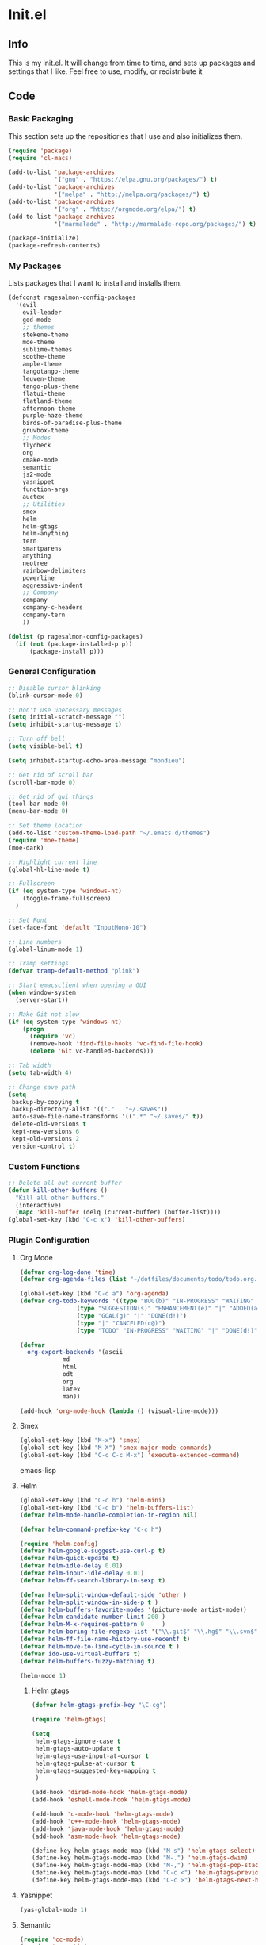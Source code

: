 * Init.el
** Info
   This is my init.el. It will change from time to time, and sets up packages and settings that I like. Feel free to  use, modify, or redistribute it
** Code
*** Basic Packaging
    This section sets up the repositiories that I use and also initializes them.
    #+begin_src emacs-lisp
(require 'package)
(require 'cl-macs)

(add-to-list 'package-archives
			 '("gnu" . "https://elpa.gnu.org/packages/") t)
(add-to-list 'package-archives
			 '("melpa" . "http://melpa.org/packages/") t)
(add-to-list 'package-archives
			 '("org" . "http://orgmode.org/elpa/") t)
(add-to-list 'package-archives
			 '("marmalade" . "http://marmalade-repo.org/packages/") t)

(package-initialize)
(package-refresh-contents)
    #+end_src
    
*** My Packages
    Lists packages that I want to install and installs them.
    
    #+begin_src emacs-lisp
(defconst ragesalmon-config-packages
  '(evil
    evil-leader
    god-mode
    ;; themes
    stekene-theme
    moe-theme
    sublime-themes
    soothe-theme
    ample-theme
    tangotango-theme
    leuven-theme
    tango-plus-theme
    flatui-theme
    flatland-theme
    afternoon-theme
    purple-haze-theme
    birds-of-paradise-plus-theme
    gruvbox-theme
    ;; Modes
    flycheck
    org
    cmake-mode
    semantic
    js2-mode
    yasnippet
    function-args
    auctex
    ;; Utilities
    smex
    helm
    helm-gtags
    helm-anything
    tern
    smartparens
    anything
    neotree
    rainbow-delimiters
    powerline
    aggressive-indent
    ;; Company
    company
    company-c-headers
    company-tern
    ))

(dolist (p ragesalmon-config-packages)
  (if (not (package-installed-p p))
      (package-install p)))
    #+end_src
    
*** General Configuration
    #+begin_src emacs-lisp
;; Disable cursor blinking
(blink-cursor-mode 0)

;; Don't use unecessary messages
(setq initial-scratch-message "")
(setq inhibit-startup-message t)

;; Turn off bell
(setq visible-bell t)

(setq inhibit-startup-echo-area-message "mondieu")

;; Get rid of scroll bar
(scroll-bar-mode 0)

;; Get rid of gui things
(tool-bar-mode 0)
(menu-bar-mode 0)

;; Set theme location
(add-to-list 'custom-theme-load-path "~/.emacs.d/themes")
(require 'moe-theme)
(moe-dark)

;; Highlight current line
(global-hl-line-mode t)

;; Fullscreen
(if (eq system-type 'windows-nt)
    (toggle-frame-fullscreen)
  )

;; Set Font
(set-face-font 'default "InputMono-10")

;; Line numbers
(global-linum-mode 1)

;; Tramp settings
(defvar tramp-default-method "plink")

;; Start emacsclient when opening a GUI
(when window-system
  (server-start))

;; Make Git not slow
(if (eq system-type 'windows-nt)
    (progn
      (require 'vc)
      (remove-hook 'find-file-hooks 'vc-find-file-hook)
      (delete 'Git vc-handled-backends)))

;; Tab width
(setq tab-width 4)

;; Change save path
(setq
 backup-by-copying t
 backup-directory-alist '(("." . "~/.saves"))
 auto-save-file-name-transforms '((".*" "~/.saves/" t))
 delete-old-versions t
 kept-new-versions 6
 kept-old-versions 2
 version-control t)
    #+end_src
    
*** Custom Functions
    #+begin_src emacs-lisp
;; Delete all but current buffer
(defun kill-other-buffers ()
  "Kill all other buffers."
  (interactive)
  (mapc 'kill-buffer (delq (current-buffer) (buffer-list))))
(global-set-key (kbd "C-c x") 'kill-other-buffers)
    #+end_src
    
*** Plugin Configuration
**** Org Mode
     #+begin_src emacs-lisp
(defvar org-log-done 'time)
(defvar org-agenda-files (list "~/dotfiles/documents/todo/todo.org.gpg"))

(global-set-key (kbd "C-c a") 'org-agenda)
(defvar org-todo-keywords '((type "BUG(b)" "IN-PROGRESS" "WAITING" "|" "FIXED(f@)")
			    (type "SUGGESTION(s)" "ENHANCEMENT(e)" "|" "ADDED(a@)")
			    (type "GOAL(g)" "|" "DONE(d!)")
			    (type "|" "CANCELED(c@)")
			    (type "TODO" "IN-PROGRESS" "WAITING" "|" "DONE(d!)")))

(defvar
  org-export-backends '(ascii
			md
			html
			odt
			org
			latex
			man))

(add-hook 'org-mode-hook (lambda () (visual-line-mode)))
     #+end_src
**** Smex
     #+begin_src emacs-lisp
(global-set-key (kbd "M-x") 'smex)
(global-set-key (kbd "M-X") 'smex-major-mode-commands)
(global-set-key (kbd "C-c C-c M-x") 'execute-extended-command)
     #+end_src emacs-lisp
     
**** Helm
     #+begin_src emacs-lisp
(global-set-key (kbd "C-c h") 'helm-mini)
(global-set-key (kbd "C-c b") 'helm-buffers-list)
(defvar helm-mode-handle-completion-in-region nil)

(defvar helm-command-prefix-key "C-c h")

(require 'helm-config)
(defvar helm-google-suggest-use-curl-p t)
(defvar helm-quick-update t)
(defvar helm-idle-delay 0.01)
(defvar helm-input-idle-delay 0.01)
(defvar helm-ff-search-library-in-sexp t)

(defvar helm-split-window-default-side 'other )
(defvar helm-split-window-in-side-p t )
(defvar helm-buffers-favorite-modes '(picture-mode artist-mode))
(defvar helm-candidate-number-limit 200 )
(defvar helm-M-x-requires-pattern 0     )
(defvar helm-boring-file-regexp-list '("\\.git$" "\\.hg$" "\\.svn$" "\\.CVS$" "\\._darcs$" "\\.la$" "\\.o$" "\\.i$") )
(defvar helm-ff-file-name-history-use-recentf t)
(defvar helm-move-to-line-cycle-in-source t )
(defvar ido-use-virtual-buffers t)
(defvar helm-buffers-fuzzy-matching t)

(helm-mode 1)
     #+end_src
     
***** Helm gtags
      #+begin_src emacs-lisp
(defvar helm-gtags-prefix-key "\C-cg")

(require 'helm-gtags)

(setq
 helm-gtags-ignore-case t
 helm-gtags-auto-update t
 helm-gtags-use-input-at-cursor t
 helm-gtags-pulse-at-cursor t
 helm-gtags-suggested-key-mapping t
 )

(add-hook 'dired-mode-hook 'helm-gtags-mode)
(add-hook 'eshell-mode-hook 'helm-gtags-mode)

(add-hook 'c-mode-hook 'helm-gtags-mode)
(add-hook 'c++-mode-hook 'helm-gtags-mode)
(add-hook 'java-mode-hook 'helm-gtags-mode)
(add-hook 'asm-mode-hook 'helm-gtags-mode)

(define-key helm-gtags-mode-map (kbd "M-s") 'helm-gtags-select)
(define-key helm-gtags-mode-map (kbd "M-.") 'helm-gtags-dwim)
(define-key helm-gtags-mode-map (kbd "M-,") 'helm-gtags-pop-stack)
(define-key helm-gtags-mode-map (kbd "C-c <") 'helm-gtags-previous-history)
(define-key helm-gtags-mode-map (kbd "C-c >") 'helm-gtags-next-history)
      #+end_src
      
**** Yasnippet
     #+begin_src emacs-lisp
(yas-global-mode 1)
     #+end_src
     
**** Semantic
     #+begin_src emacs-lisp
(require 'cc-mode)
(require 'semantic)

(global-semanticdb-minor-mode 1)
(global-semantic-idle-scheduler-mode 1)

(semantic-mode 1)
     #+end_src
     
**** Function-args
     #+begin_src emacs-lisp
(require 'function-args)
(fa-config-default)
(define-key c-mode-map [(tab)] 'moo-complete)
(define-key c++-mode-map [(tab)] 'moo-complete)
     #+end_src
     
**** Company
     #+begin_src emacs-lisp
(add-hook 'after-init-hook 'global-company-mode)
(defvar company-backends '(
						   company-clang
						   company-semantic
						   company-gtags
						   company-c-headers
						   company-cmake
						   company-files
						   company-elisp
						   company-auctex
						   company-tern
						   company-css
						   company
						   ))
(defvar company-idle-delay 0.2)
     #+end_src
     
**** C Indentation mode
     #+begin_src emacs-lisp
(defvar c-defualt-style "linux")
     #+end_src
     
**** Smartparens
     #+begin_src emacs-lisp
(require 'smartparens-config)
(show-smartparens-global-mode +1)
(smartparens-global-mode 1)

(defun ragesalmon-newline-sp (&rest _ignored)
  "Indent properly when enter is pressed inside of curly braces."
  (newline-and-indent)
  (forward-line -1)
  (indent-according-to-mode)
  )

(sp-local-pair 'c-mode "{" nil  :post-handlers '((ragesalmon-newline-sp "RET")))
(sp-local-pair 'c++-mode "{" nil  :post-handlers '((ragesalmon-newline-sp "RET")))
(sp-local-pair 'js2-mode "{" nil  :post-handlers '((ragesalmon-newline-sp "RET")))
(sp-local-pair 'css-mode "{" nil  :post-handlers '((ragesalmon-newline-sp "RET")))
(setq sp-autoskip-closing-pair (quote always))
(defvar sp-autoescape-string-quote nil)
     #+end_src emacs-lisp
     
**** Js2 Mode
     #+begin_src emacs-lisp
(autoload 'js2-mode "js2-mode.el" nil t)
(add-to-list 'auto-mode-alist '("\\.js$" . js2-mode))
     #+end_src
     
**** Tern
     #+begin_src emacs-lisp
(autoload 'tern-mode "tern.el" nil t)
(add-hook 'js2-mode-hook (lambda () (tern-mode t)))
     #+end_src
     
**** Flycheck
     #+begin_src emacs-lisp
(add-hook 'after-init-hook #'global-flycheck-mode)
(add-hook 'c++-mode-hook
          (lambda () (setq flycheck-clang-standard-library "libc++")))
(add-hook 'c++-mode-hook
          (lambda () (setq flycheck-clang-language-standard "c++11")))

(add-hook 'c-mode-hook
          (lambda () (setq flycheck-clang-standard-library "libc")))

(if (eq system-type 'windows-nt)
    (progn
      (add-hook 'c++-mode-hook
				(lambda () (setq flycheck-clang-include-path
								 (list (expand-file-name "C:/msys64/mingw64/include")
									   (expand-file-name "C:/msys64/mingw64/x86_64-w64-mingw32/include")))))
      (add-hook 'c-mode-hook
				(lambda () (setq flycheck-clang-include-path
								 (list (expand-file-name "C:/msys64/mingw64/include")
									   (expand-file-name "C:/msys64/mingw64/x86_64-w64-mingw32/include")))))
      )
  )

(defvar flycheck-idle-change-delay 5.0)
     #+end_src
     
**** Anything
     #+begin_src emacs-lisp
(require 'anything-match-plugin)
(require 'anything-config)
     #+end_src
     
**** Neotree
     #+begin_src emacs-lisp
(require 'neotree)
(add-hook 'neotree-mode-hook
          (lambda ()
            (define-key evil-normal-state-local-map (kbd "TAB") 'neotree-enter)
            (define-key evil-normal-state-local-map (kbd "SPC") 'neotree-enter)
            (define-key evil-normal-state-local-map (kbd "q") 'neotree-hide)
            (define-key evil-normal-state-local-map (kbd "RET") 'neotree-enter)))
     #+end_src
     
**** Rainbow delimiters
     #+begin_src emacs-lisp
(require 'rainbow-delimiters)
(add-hook 'emacs-lisp-mode-hook 'rainbow-delimiters-mode-enable)
(add-hook 'c-mode-hook 'rainbow-delimiters-mode-enable)
(add-hook 'c++-mode-hook 'rainbow-delimiters-mode-enable)
     #+end_src
     
**** Encryption
     #+begin_src emacs-lisp
(epa-file-enable)
     #+end_src
     
**** Powerline
     #+begin_src emacs-lisp
(require 'powerline)
(setq-default powerline-default-separator 'bar)
(setq-default mode-line-format
			  '("%e"
				(:eval
				 (let* ((active (powerline-selected-window-active))
						(mode-line (if active 'mode-line 'mode-line-inactive))
						(face1 (if active 'powerline-active1 'powerline-inactive1))
						(face2 (if active 'powerline-active2 'powerline-inactive2))
						(middle-face (if active 'powerline-inactive1 'powerline-active2))
						(separator-left (intern (format "powerline-%s-%s" powerline-default-separator (car powerline-default-separator-dir))))
						(separator-right (intern (format "powerline-%s-%s" powerline-default-separator (cdr powerline-default-separator-dir))))
						(lhs (list (if (buffer-modified-p) (powerline-raw " (MOD)") (powerline-raw " -----"))
								   (powerline-raw " ")
								   (powerline-major-mode)
								   (powerline-raw ":")
								   (powerline-buffer-id nil 'l)
								   (powerline-buffer-size nil 'l)
								   (powerline-raw " ")
								   (funcall separator-left mode-line face2)
								   (powerline-raw " " face2 face1)
								   (powerline-raw (capitalize (symbol-name evil-state)) face2 face1)
								   (powerline-raw " " face2 face1)
								   (funcall separator-left face2 face1)
								   (powerline-raw " " face1 face2)
								   (powerline-minor-modes face1 face2)
								   (powerline-raw " " face1 face2)
								   (funcall separator-left face1 middle-face)
								   ))
						(rhs (list
							  (funcall separator-right middle-face mode-line)
							  (powerline-raw "%4l")
							  (powerline-raw ":")
							  (powerline-raw " %3c")
							  (funcall separator-right mode-line face2)
							  (powerline-raw " " face2 'r)
							  (powerline-raw (format-time-string "%H:%M:%S") face2 'r)
							  (powerline-raw " " face2 'r)
							  (powerline-hud face2 face1)
							  ))
						)
				   (concat (powerline-render lhs)
						   (powerline-fill middle-face (powerline-width rhs))
						   (powerline-render rhs))
				   )
				 )
				)
			  )
     #+end_src
     
**** Auctex
     #+begin_src emacs-lisp
(defvar TeX-auto-save t)
(defvar TeX-parse-self t)
(defvar TeX-master nil)

(add-hook 'LaTeX-mode-hook 'visual-line-mode)
(add-hook 'LaTeX-mode-hook 'flyspell-mode)
(add-hook 'LaTeX-mode-hook 'LaTeX-math-mode)


(add-hook 'LaTeX-mode-hook 'turn-on-reftex)
(defvar reftex-plug-into-AUCTeX t)
(require 'tex)
(TeX-global-PDF-mode t)

(defvar buffer-sans-gpg nil)
(defun ragesalmon-enable-gpg-TeX-compile()
  "This function will quickly write a file with extension .tex and compile it, and then delete it."
  (interactive)
  (setq buffer-sans-gpg (replace-regexp-in-string "\.gpg" "" (file-truename buffer-file-name)))
  (add-hook 'after-save-hook (progn
							   (with-current-buffer (find-file-noselect buffer-sans-gpg)
								 (save-buffer)
								 (tex-compile default-directory)
								 (delete-file buffer-sans-gpg))) nil t))
     #+end_src
     
**** Aggressive Indent mode
     #+begin_src emacs-lisp
(global-aggressive-indent-mode 1)
(add-to-list 'aggressive-indent-excluded-modes 'html-mode)
     #+end_src
     
**** God-mode
     #+begin_src emacs-lisp
(global-set-key (kbd "<escape>") 'god-local-mode)
     #+end_src
     
** Provide Init
   #+begin_src emacs-lisp
(provide 'init)
   #+end_src

